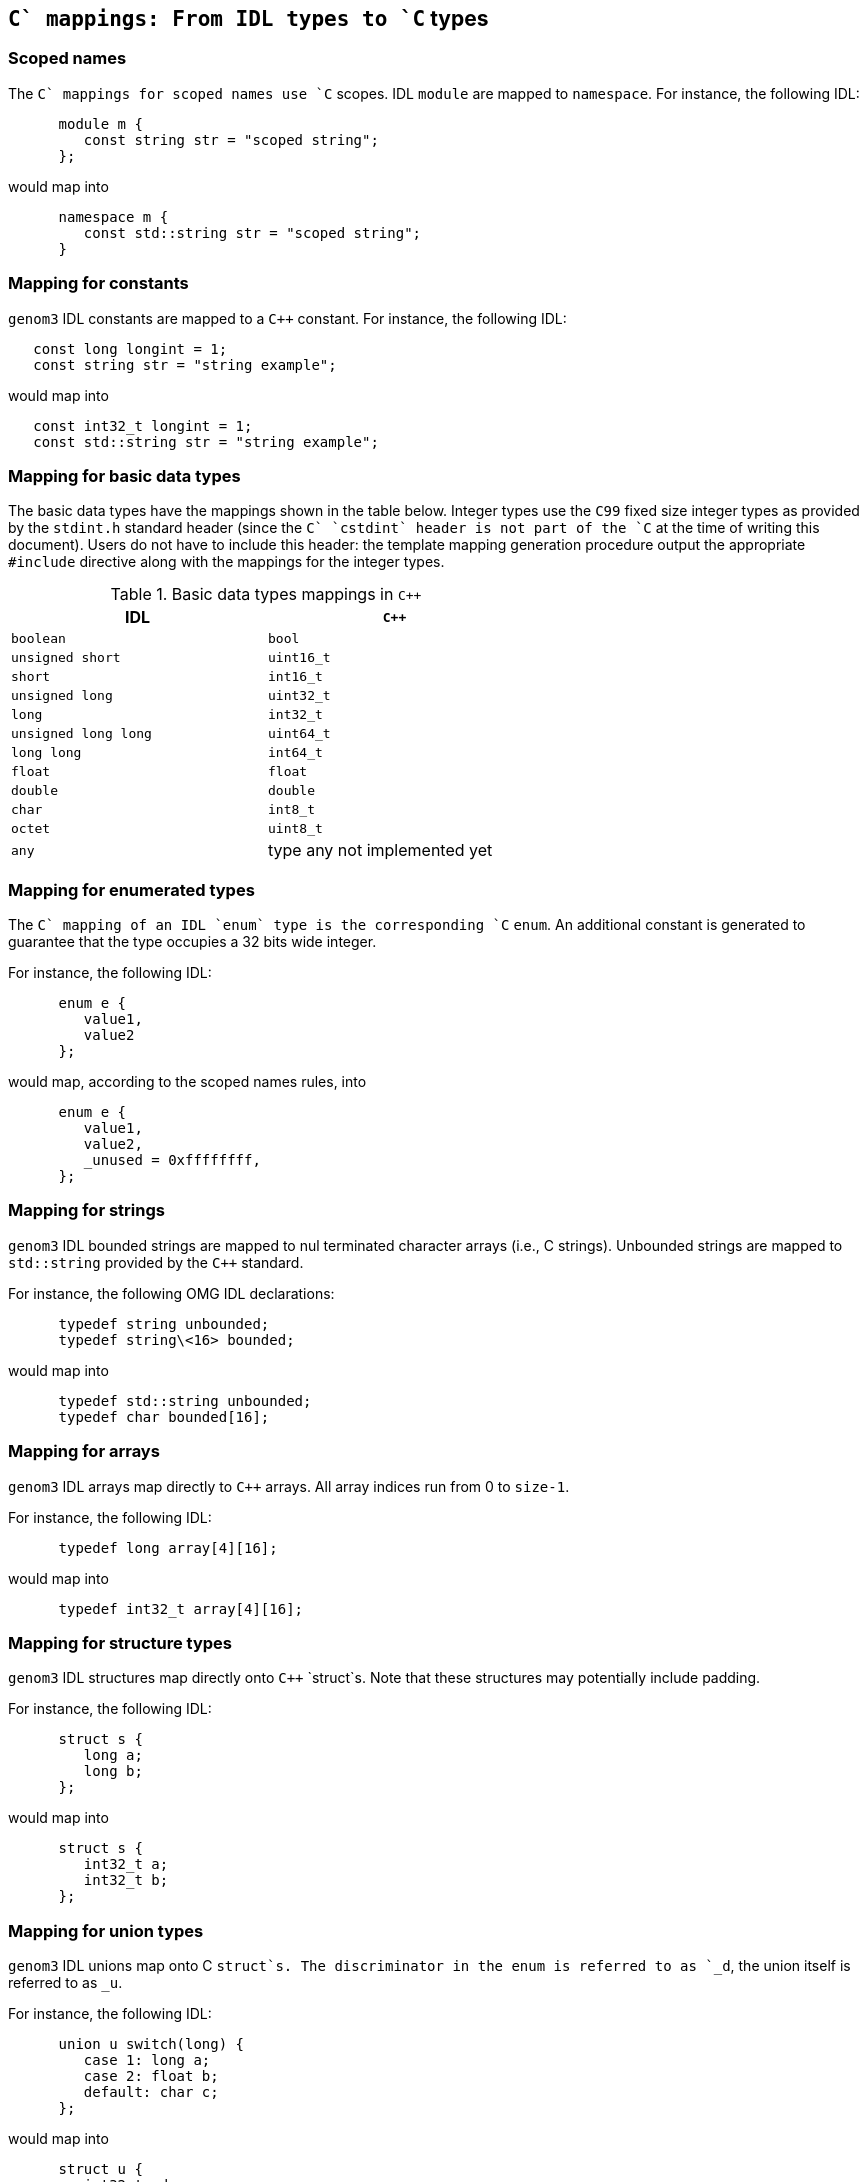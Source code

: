 //
// Copyright (c) 2009-2014 LAAS/CNRS
// All rights reserved.
//
// Permission to use, copy, modify,  and distribute this software for any
// purpose with or without fee is hereby granted, provided that the above
// copyright notice and this permission notice appear in all copies.
//
// THE  SOFTWARE  IS  PROVIDED  "AS  IS" AND  THE  AUTHOR  DISCLAIMS  ALL
// WARRANTIES  WITH  REGARD  TO   THIS  SOFTWARE  INCLUDING  ALL  IMPLIED
// WARRANTIES  OF MERCHANTABILITY  AND  FITNESS. IN  NO  EVENT SHALL  THE
// AUTHOR BE  LIABLE FOR ANY SPECIAL, DIRECT,  INDIRECT, OR CONSEQUENTIAL
// DAMAGES OR ANY DAMAGES WHATSOEVER  RESULTING FROM LOSS OF USE, DATA OR
// PROFITS,  WHETHER  IN  AN  ACTION  OF CONTRACT,  NEGLIGENCE  OR  OTHER
// TORTIOUS  ACTION, ARISING  OUT OF  OR IN  CONNECTION WITH  THE  USE OR
// PERFORMANCE OF THIS SOFTWARE.
//
//                                      Anthony Mallet on Fri Jun 25 2010
//

`C++` mappings: From IDL types to `C++` types
---------------------------------------------

[[scoped_name]]
=== Scoped names

The `C++` mappings for scoped names use `C++` scopes.  IDL `module` are
mapped to `namespace`. For instance, the following IDL:
----
      module m {
         const string str = "scoped string";
      };
----

would map into
----
      namespace m {
         const std::string str = "scoped string";
      }
----


[[constant]]
=== Mapping for constants

`genom3` IDL constants are mapped to a `C++` constant. For
instance, the following IDL:
----
   const long longint = 1;
   const string str = "string example";
----

would map into
----
   const int32_t longint = 1;
   const std::string str = "string example";
----


[[basic_type]]
=== Mapping for basic data types

The basic data types have the mappings shown in the table below.
Integer types use the `C99` fixed size integer types as provided
by the `stdint.h` standard header (since the `C++` `cstdint`
header is not part of the `C++` at the time of writing this document).
Users do not have to include this header: the template mapping
generation procedure output the appropriate `#include` directive
along with the mappings for the integer types.

.Basic data types mappings in `C++`
[width="60%",cols="^,1",frame="topbot",options="header"]
|==================================================================
| IDL                  | `C++`
| `boolean`            | `bool`
| `unsigned short`     | `uint16_t`
| `short`              | `int16_t`
| `unsigned long`      | `uint32_t`
| `long`               | `int32_t`
| `unsigned long long` | `uint64_t`
| `long long`          | `int64_t`
| `float`              | `float`
| `double`             | `double`
| `char`               | `int8_t`
| `octet`              | `uint8_t`
| `any`                | type any not implemented yet
|==================================================================


[[enumerated_type]]
=== Mapping for enumerated types

The `C++` mapping of an IDL `enum` type is the corresponding `C++`
`enum`. An additional constant is generated to guarantee that the
type occupies a 32 bits wide integer.

For instance, the following IDL:
----
      enum e {
         value1,
         value2
      };
----

would map, according to the scoped names rules, into
----
      enum e {
         value1,
         value2,
         _unused = 0xffffffff,
      };
----

[[string]]
=== Mapping for strings

`genom3` IDL bounded strings are mapped to nul terminated character
arrays (i.e., C strings). Unbounded strings are mapped to
`std::string` provided by the `C++` standard.

For instance, the following OMG IDL declarations:
----
      typedef string unbounded;
      typedef string\<16> bounded;
----

would map into
----
      typedef std::string unbounded;
      typedef char bounded[16];
----


[[array]]
=== Mapping for arrays

`genom3` IDL arrays map directly to `C++` arrays. All array indices run from 0 to
`size-1`.

For instance, the following IDL:
----
      typedef long array[4][16];
----

would map into
----
      typedef int32_t array[4][16];
----

[[struct]]
=== Mapping for structure types

`genom3` IDL  structures map directly onto  `C++` `struct`s.  Note that these
structures may potentially include padding.

For instance, the following IDL:
----
      struct s {
         long a;
         long b;
      };
----

would map into
----
      struct s {
         int32_t a;
         int32_t b;
      };
----


[[union]]
=== Mapping for union types

`genom3` IDL unions map onto C  `struct`s. The discriminator in the enum is
referred to as  `_d`, the union  itself is referred to as  `_u`.

For instance, the following IDL:
----
      union u switch(long) {
         case 1: long a;
         case 2: float b;
         default: char c;
      };
----

would map into
----
      struct u {
         int32_t _d;
         union {
            int32_t a;
            float b;
            char c;
         } _u;
      };
----

Note that the `C++` standard does not allow union members that have a
non-trivial constructor.  Consequently, the `C++` mapping for such kind
of unions is not allowed in `genom3` either. This concerns
`sequence`s and `string`s, and structures or unions that
contain such a type. You should thus avoid to define such datatypes in
`genom3` IDL in order to maximize the portability of your definitions.

[[sequence]]
=== Mapping for sequence types

`genom3` IDL sequences mapping differ for bounded or unbouded
variations of the sequence. The unbounded sequences maps onto the
`std::vector` template class provided by the `C++` standard.  The
bounded sequence maps onto a `C++` `genom::bounded_sequence` template
class. The definition of `genom::bounded_sequence` is very
similar to `std::array` but provides a variable number of elements.

For instance, the following IDL:
----
      typedef sequence<long> unbounded;
      typedef sequence<long,16> bounded;
----

would map into
----
      typedef std::vector<int32_t> unbounded;
      typedef genom::bounded_sequence<int32_t, 16> bounded;
----

The interface of `genom::bounded_sequence` is the following:
----
  template <typename T, size_t N>
  struct bounded_sequence {
    // types:
    typedef T                                     value_type;
    typedef value_type&                           reference;
    typedef const value_type&                     const_reference;
    typedef value_type*                           iterator;
    typedef const value_type*                     const_iterator;
    typedef value_type*                           pointer;
    typedef const value_type*                     const_pointer;
    typedef size_t                                size_type;
    typedef ptrdiff_t                             difference_type;
    typedef std::reverse_iterator<iterator>       reverse_iterator;
    typedef std::reverse_iterator<const_iterator> const_reverse_iterator;

    value_type e[N];
    size_type n;

    // No explicit construct/copy/destroy for aggregate type

    void fill(const value_type &u);

    // iterators:
    iterator begin();
    iterator end();
    const_iterator begin() const;
    const_iterator end() const;

    reverse_iterator rbegin();
    reverse_iterator rend();
    const_reverse_iterator rbegin() const;
    const_reverse_iterator rend() const;

    const_iterator cbegin() const;
    const_iterator cend() const;
    const_reverse_iterator crbegin() const;
    const_reverse_iterator crend() const;

    // capacity:
    size_type size() const;
    void resize(size_type l, value_type u = value_type());
    size_type max_size() const;
    bool empty() const;

    // element access:
    reference operator[](size_type i);
    const_reference operator[](size_type i) const;
    reference at(size_type i);
    const_reference at(size_type i) const;

    reference front();
    const_reference front() const;
    reference back();
    const_reference back() const;
    value_type *data();
    const value_type *data() const;

    // modifiers
    void swap(bounded_sequence &a);
    void clear();
  };
----

[[optional]]
=== Mapping for optional types

`genom3`  IDL optional types map onto the `genom::optional` template
class.

For instance, the following IDL:
----
      typedef optional< long > opt;
----

would map into
----
      typedef genom::optional< int32_t > opt;
----

The interface of `genom::optional` is the following:
----
  template <typename T>
  struct optional {
    // types:
    typedef T                                     value_type;
    typedef value_type&                           reference;
    typedef const value_type&                     const_reference;

    bool _present;
    value_type _value;
  };
----

The `_present` member, when `true`, indicates the presence of
valid data in `_value`. When `_present` is `false`, the
`_value` should be ignored.


[[port]]
=== Mapping for port types

Simple ports map onto a pure virtual `struct` providing a
`data()` and `read()` or `write()` methods. The
`data()` method takes no parameter and returns a constant
reference on the current port data. Input ports may refresh their data
by invoking the `read()` method, while output ports may publish
new data by invoking the `write()` method. Both `read()` and
`write()` return no value (`void`).

Ports defined with the `multiple` flag map onto a similar
pure virtual `struct`, with the difference that `data()`,
`read()` and `write()` methods take an additional string
(`const char *`) parameter representing the port element
name. Multiple output ports have two additional `open()` and
`close()` members (also accepting a single string parameter) that
dynamically create or destroy ports.

All these method may throw a `genom::exception` representing an
error code.

For instance, the following IDL:
----
      port in double in_port;
      port multiple in double multi_in_port;
      port out double out_port;
      port multiple out double multi_out_port;
----

would map into
----
      struct in_port {
         virtual const double &data(void) const = 0;
         virtual void read(void) = 0;
      };

      struct multi_in_port {
         virtual const double &data(const char *id) const = 0;
         virtual void read(const char *id) = 0;
      };

      struct out_port {
         virtual double &data(void) const = 0;
         virtual void write(void) = 0;
      };

      struct multi_out_port {
         virtual double &data(const char *id) const = 0;
         virtual void write(const char *id) = 0;
         virtual void open(const char *id) = 0;
         virtual void close(const char *id) = 0;
      };
----


[[remote]]
=== Mapping for remote services

Remote objects map onto a pure virtual `struct` providing a
`call()` method. `call()` takes the same parameters as the
corresponing service definition and return no data (`void`). It
may throw a `genom::exception` representing an error code.

For instance, the following IDL:
----
      interface i {
        function f(in long i, out double o);
      };

      component c {
        uses i;
      };
----

would map into
----
      namespace c {
        struct f {
          virtual void call(uint32_t i, double &o) = 0;
        };
      }
----

The remote service is invoked in a synchronous manner.


[[native]]
=== Mapping for native types

`genom3` IDL native types map to a `C++` `struct`. The mapping
provides only a forward declaration, and the user has to provide the
actual definition.

For instance, the following IDL:
----
      native opaque;
----

would map into
----
      struct opaque;
----

The definition of the structure body is free, and will typically use
native `C++` types that cannot be described in IDL. When used as a
parameter of a function, a native type will be passed around as a
pointer on the structure data. Memory management associated with that
pointer must be handled by the user.


[[exception]]
=== Mapping for exceptions

Each defined exception type is defined as a `C++` `struct` that
derives from the generic `genom::exception` type and implements a
`what()` method returning a unique identifier for the
exception. Exceptions with members define an additional `struct
detail` type inside the scope of the exception as well a a
`detail` member of that type. A global identifier for the
exception is also defined (it is identical to the return value of the
`what` method).

For example:
----
      exception foo {
        long dummy;
      };
----

yields the following `C++` declarations:
----
      genom_event foo_id = <unique identifier for exception>;

      struct foo : public genom::exception {
        struct detail {
          uint32_t dummy;
        } detail;

        const char *what();
      } foo_detail;
----

Exceptions must be thrown with the `C++` `throw` operator.

The identifier for the exception uniquely identifies this exception
type, so that any data of type `genom_event` can be compared to
an exception id with the `==` operator.
